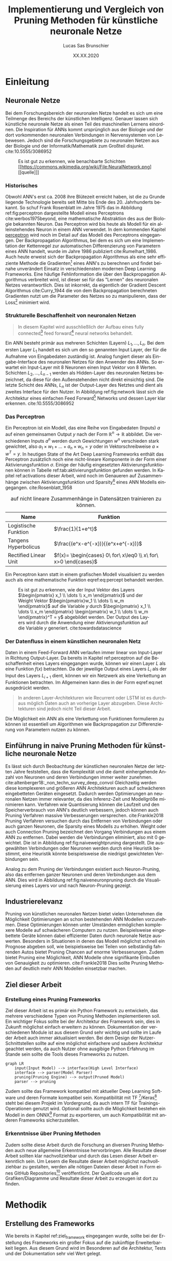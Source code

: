 #+TITLE: Implementierung und Vergleich von Pruning Methoden für künstliche neuronale Netze
#+AUTHOR: Lucas Sas Brunschier
#+DESCRIPTION: Bachelor Arbeit
#+DATE: XX.XX.2020
#+LATEX_CLASS: report
#+language: de
#+LATEX_HEADER: \usepackage[ngerman]{babel}
#+LATEX_HEADER: \usepackage{a4wide}
#+LATEX_HEADER: \usepackage[backend=bibtex, style=numeric] {biblatex}
#+LATEX_HEADER: \addbibresource{references.bib}
#+LATEX_HEADER: \usepackage{acronym}
#+STARTUP: showall
#+STARTUP: hideblocks
#+TOC: tables

# Title Page
#+begin_src emacs-lisp :exports results :results none :eval export
  (make-variable-buffer-local 'org-latex-title-command)
  (setq org-latex-title-command (concat
     "\\begin{titlepage}\n"
     "\\begin{center}\n"
     "\\includegraphics[width=5cm]{./resources/haw_logo.jpg}\n"
     "\\vspace{2cm}\n"
     "{\\par \\LARGE Hochschule für angewandte Wissenschaften Landshut}\n"
     "\\vspace{0.6cm}"
     "{\\par \\Large Fakultät Informatik} \\vspace{1.2cm}\n"
     "{\\par \\Huge \\bf Bachelor Arbeit} \\vspace{1cm}\n"
     "{\\par \\LARGE %t } \\vspace{1cm}\n"
     "{\\par \\Large \\it von %a} \\vspace{0.2cm}\n"
     "{\\par Matrikel-Nr.: 1088709} \\vspace{1cm} \n"
     "{\\par Abgabedatum: %D} \\vspace{3cm}\n"
     "\\end{center}\n"
     "{\\par Betreuer: Prof. Dr. Mona Riemenschneider}\n"
     "{\\par Zweitkorrektor: Prof. Dr. Abdelmajid Khelil}\n"
     "\\end{titlepage}\n"))
#+end_src

# Abbildungsverzeichnis
#+BEGIN_LATEX
\newpage
\listoffigures
\newpage
#+END_LATEX

# Abkürzungsverzeichnis
#+BEGIN_LATEX
\begin{acronym}[Bash]
\acro{ANN}{künstliches neuronales Netz}
\acro{TF}{Tensor Flow}
\acro{ML}{Machine Learning oder zu deutsch maschinellen Lernen}
\acro{GPU}{Graphics Processing Unit}
\acro{TPU}{Tensor Processing Unit}
\end{acronym}
\newpage
#+END_LATEX

* Einleitung
** Neuronale Netze

Bei dem Forschungsbereich der neuronalen Netze handelt es sich um eine Teilmenge des Bereichs der künstlichen Intelligenz.
Genauer lassen sich künstliche neuronale Netze als einen Teil des maschinellen Lernens einordnen.
Die Inspiration für \acp{ANN} kommt ursprünglich aus der Biologie und der dort vorkommenden neuronalen Verbindungen in Nervensystemen von Lebewesen.
Jedoch sind die Forschungsgebiete zu neuronalen Netzen aus der Biologie und der Informatik/Mathematik zum Großteil disjunkt.
cite:10.5555/3086952

#+LABEL: fig:network
#+CAPTION[Diagramm eines künstlichen neuronalen Netzes]: Diagramm eines fully connected \ac{ANN}, mit einem Hidden Layer (hier blau gekennzeichnet).
#+CAPTION: Es ist gut zu erkennen, wie benachbarte Schichten
#+CAPTION: [[https://commons.wikimedia.org/wiki/File:NeuralNetwork.png][[quelle]​]]
#+ATTR_LATEX: :float wrap :width 8cm :center nil
[[./resources/neural_network.png]]

*** Historisches
Obwohl \ac{ANN}'s erst ca. 2008 ihre Blütezeit erreicht haben, ist die zu Grunde liegende Technologie bereits seit
Mitte bis Ende des 20. Jahrhunderts bekannt.
So schuf Frank Rosenblatt im Jahre 1975 das in Abbildung ref:fig:perceptron dargestellte Modell eines Perceptrons cite:werbos1975beyond, eine
mathematische Abstraktion des aus der Biologie bekannten Neuron.
Das Perceptron wird bis heute als Modell für ein alleinstehendes Neuron in einem \ac{ANN} verwendet.
In dem kommenden Kapitel [[perceptron]] wird noch im Detail auf das Modell des Perceptrons eingegangen.
Der Backpropagation Algorithmus, bei dem es sich um eine Implementation der Kettenregel zur automatischen Differenzierung
von Parametern eines \ac{ANN} handelt, wurde im Jahre 1986 publiziert cite:Rumelhart_1986.
Auch heute erweist sich der Backpropagation Algorithmus als eine sehr effiziente Methode die Gradienten[fn:gradient] eines \ac{ANN}'s zu berechnen und
findet beinahe unverändert Einsatz in verschiedensten modernen Deep Learning Frameworks.
Eine häufige Fehlinformation die über den Backpropagation Algorithmus verbreitet wird, ist dieser sei für das "Lernen" des neuronalen Netzes
verantwortlich.
Dies ist inkorrekt, da eigentlich der Gradient Descent Algorithmus cite:Curry_1944 die von dem Backpropagation berechneten Gradienten nutzt um
die Parameter des Netzes so zu manipulieren, dass der Loss[fn:loss] minimiert wird.

*** Strukturelle Beschaffenheit von neuronalen Netzen <<netstruct>>
#+begin_quote
In diesem Kapitel wird ausschließlich der Aufbau eines fully connected[fn:fullyconnected] feed forward[fn:feedforward] neural networks behandelt.
#+end_quote
Ein \ac{ANN} besteht primär aus mehreren Schichten (Layern) $L_1, \dots, L_n$.
Bei dem ersten Layer $L_1$ handelt es sich um den so genannten Input Layer, der für die Aufnahme von Eingabedaten zuständig ist.
Analog fungiert dieser als Eingabe-Interface des neuronalen Netzes für den Anwender des \acp{ANN}.
So erwartet ein Input-Layer mit $8$ Neuronen einen Input Vektor von $8$ Werten.
Schichten $L_2, \dots, L_{n-1}$ werden als Hidden-Layer des neuronalen Netzes bezeichnet, da diese für den Außenstehenden nicht direkt einsichtig sind.
Die letzte Schicht des \acp{ANN}, $L_n$ ist der Output-Layer des Netztes und dient als zweites Interface für den Nutzer.
In Abbildung ref:fig:network lässt sich die Architektur eines einfachen Feed Forward[fn:feedforward] Networks und dessen Layer klar erkennen.
cite:10.5555/3086952

*** Das Perceptron <<perceptron>>
Ein Perceptron ist ein Modell, das eine Reihe von Eingabedaten (Inputs) $a$ auf einen gemeinsamen Output $y$ nach der Form  $\mathbb{R}^n \rightarrow \mathbb{R}$ abbildet.
Die verschiedenen Inputs $a^n$ werden durch Gewichtungen $w^n$ verschieden stark gewichtet, also $a_1 \times w_1 + \dots + a_n \times w_n = y$ oder in Vektorschreibweise $a \times w^T = y$.
In heutigen State of the Art Deep Learning Frameworks enthält das Perceptron zusätzlich noch eine nicht-lineare Komponente in der Form einer Aktivierungsfunktion $\sigma$.
Einige der häufig eingesetzten Aktivierungsfunktionen können in Tabelle ref:tab:aktivierungsfunktion gefunden werden.
In Kapitel ref:activations dieser Arbeit, wird noch im Genaueren auf Zusammenhänge zwischen Aktivierungsfunktion und Sparsity[fn:sparsity] eines \ac{ANN} Modells eingegangen.
cite:Rosenblatt_1958

#+LABEL: tab:aktivierungsfunktion
#+CAPTION[Populäre Aktivierungsfunktionen]: Aktivierungsfunktionen enthalten meist eine nicht-linearität, die nötig ist um neuronale Netze
#+CAPTION: auf nicht lineare Zusammenhänge in Datensätzen trainieren zu können.
| Name                  | Funktion                                                        |
|-----------------------+-----------------------------------------------------------------|
| Logistische Funktion  | $\frac{1}{1+e^t}$                                               |
| Tangens Hyperbolicus  | $\frac{(e^x-e^{-x})}{(e^x+e^{-x})}$                             |
| Rectified Linear Unit | $f(x)= \begin{cases} 0\ for\ x\leq0 \\ x\ for\ x>0 \end{cases}$ |

Ein Perceptron kann statt in einem grafischen Modell visualisiert zu werden auch als eine mathematische Funktion eqref:eq:percept behandelt werden.

\begin{equation}f(a, w)=\sigma(a\times w^T)=y \label{eq:percept}\end{equation}


#+LABEL: fig:perceptron
#+CAPTION[Diagramm eines einfachen Perceptrons]: Abbildung eines einfachen Perceptrons.
#+CAPTION: Es ist gut zu erkennen, wie der Input Vektor des Layers $\begin{pmatrix} x_1 \\ \dots \\ x_m \end{pmatrix}$ und
#+CAPTION: der Weight Vektor $\begin{pmatrix}w_1 \\ \dots \\ w_m \end{pmatrix}$
#+CAPTION: auf die Variable $y$ durch $\begin{pmatrix} x_1 \\ \dots \\ x_m \end{pmatrix} \begin{pmatrix} w_1 \\ \dots \\ w_m \end{pmatrix}^T = y$ abgebildet werden.
#+CAPTION: Der Output des Layers wird durch die Anwendung einer Aktivierungsfunktion auf die Variable $y$ generiert.
#+CAPTION: cite:towardsdatascience
[[./resources/perceptron.png]]

*** Der Datenfluss in einem künstlichen neuronalen Netz
Daten in einem Feed-Forward \ac{ANN} verlaufen immer linear von Input-Layer in Richtung Output-Layer.
Da bereits in Kapitel ref:perceptron auf die Beschaffenheit eines Layers eingegangen wurde, können wir einen Layer $L$ als eine Funktion $f(x)$ betrachten.
Da der jeweilige Output eines Layers $L_i$ als der Input des Layers $L_{i+1}$ dient, können wir ein Netzwerk als eine Verkettung an Funktionen betrachten.
Im Allgemeinen kann dies in der Form eqref:eq:net ausgedrückt werden.

\begin{equation} {f_n(\dots (f_1(x)))=y \ \ \ \label{eq:net} \end{equation}

#+BEGIN_QUOTE
In anderen Layer-Architekturen wie Recurrent oder LSTM ist es durchaus möglich Daten auch an vorherige Layer abzugeben.
Diese Architekturen sind jedoch nicht Teil dieser Arbeit.
#+END_QUOTE
Die Möglichkeit ein \ac{ANN} als eine Verkettung von Funktionen formulieren zu können ist essentiell um Algorithmen wie Backpropagation zur
Differenzierung von Parametern nutzen zu können.

** Einführung in naive Pruning Methoden für künstliche neuronale Netze

Es lässt sich durch Beobachtung der künstlichen neuronalen Netze der letzten Jahre feststellen,
dass die Komplexität und die damit einhergehende Anzahl von Neuronen und deren Verbindungen immer weiter zunehmen. cite:altenberger18:_non_techn_survey_deep_convol
Gleichzeitig werden diese komplexeren und größeren \ac{ANN} Architekturen auch auf schwächeren eingebetteten Geräten eingesetzt.
Dadurch werden Optimierungen an neuronalen Netzen immer relevanter, da dies Inferenz-Zeit und Modellgröße minimieren kann.
Verfahren wie Quantisierung können die Laufzeit und den Speicherverbrauch von \ac{ANN}'s deutlich verbessern, jedoch können auch
Pruning Verfahren massive Verbesserungen versprechen. cite:Frankle2018
Pruning Verfahren versuchen durch das Entfernen von Verbindungen oder auch ganzen Neuronen, die Sparsity eines Modells zu erhöhen.
Weight oder auch Connection Pruning bezeichnet den Vorgang Verbindungen aus einem \ac{ANN} zu entfernen.
Dabei werden die Verbindungen eliminiert, also mit $0$ gewichtet. Die ist in Abbildung ref:fig:naiveweightpruning dargestellt.
Die ausgewählten Verbindungen oder Neuronen werden durch eine Heuristik bestimmt, eine Heuristik könnte beispielsweise die niedrigst gewichteten Verbindungen sein.

#+BEGIN_SRC python :exports results :results file :cache yes
import keras
from scripts import quad_plot
import sys
sys.path.append('./condense')
from condense.optimizer.layer_operations.weight_prune import w_prune_layer
model = keras.models.load_model('./resources/models/iris.h5')
layer = 1
quad_plot(w_prune_layer(model.get_weights()[0::2][layer], .85),
          model.get_weights()[0::2][layer],
          './resources/plots/iris-weight-pruning.png')
return './resources/plots/iris-weight-pruning.png'
#+END_SRC

#+LABEL: fig:naiveweightpruning
#+CAPTION[Visualisierung von Weight Pruning]:
#+CAPTION: In diesem hier dargestellten Dense Layers eines neuronalen Netzes, wurde die Sparsity des Modells durch Pruning der Verbindungen auf $85\%$ erhöht.
#+CAPTION: Es ist gut zu beobachten, wie nur leicht gewichtete Verbindungen durch Pruning deaktiviert werden, hier durch schwarze Pixel zu erkennen.
#+CAPTION: Bei dem Netz handelt es sich um ein durch TensorFlow 2.0 trainiertes Modell. Bei dem Training wurde der Iris Datensatz genutzt.
#+RESULTS[ab87174a1c51a0676afdc27b4d18b3dda9742200]:
[[file:./resources/plots/iris-weight-pruning.png]]


Analog zu dem Pruning der Verbindungen existiert auch Neuron-Pruning, also das entfernen ganzer Neuronen und deren Verbindungen aus dem \ac{ANN}.
Dies wird in Abbildung ref:fig:naiveneuronpruning durch die Visualisierung eines Layers vor und nach Neuron-Pruning gezeigt.

#+BEGIN_SRC python :exports results :results file :cache yes
import keras
from scripts import quad_plot
import sys
sys.path.append('./condense')
from condense.optimizer.layer_operations.unit_prune import u_prune_layer

layer= 1
model = keras.models.load_model('./resources/models/iris.h5')

quad_plot(u_prune_layer(model.get_weights()[0::2][layer], .4),
          model.get_weights()[0::2][layer], './resources/plots/iris-unit-pruning.png')
return './resources/plots/iris-unit-pruning.png'
#+END_SRC

#+LABEL: fig:naiveneuronpruning
#+CAPTION[Visualisierung von Unit/Neuron Pruning]:
#+CAPTION: In diesem Beispiel wird das oben verwendete Modell durch eine naive Implementation des Neuron Pruning um einen Faktor von $0.4$ optimiert.
#+CAPTION: Vertikale Linien repräsentieren in diesem Diagramm die Weights eines Neuronen.
#+CAPTION: Man kann sehr gut beobachten wie sich ganze Neuronen schwarz färben, also deaktiviert werden.
#+RESULTS[e9612a231390b236029f616c4dcf02b09ad4cd99]:
[[file:./resources/plots/iris-unit-pruning.png]]


** Industrierelevanz
Pruning von künstlichen neuronalen Netzen bietet vielen Unternehmen die Möglichkeit Optimierungen an schon bestehenden \ac{ANN} Modellen vorzunehmen.
Diese Optimierungen können unter Umständen ermöglichen komplexere Modelle auf schwächeren Computern zu nutzen.
Beispielsweise eingebettete Geräte können dabei effizienter Daten durch neuronale Netze auswerten.
Besonders in Situationen in denen das Modell möglichst schnell ein Prognose abgeben soll, wie beispielsweise bei Teilen von
selbständig fahrenden Autos bietet Pruning Chancen auf enorme Verbesserungen.
Zudem bietet Pruning eine Möglichkeit, \ac{ANN} Modelle ohne signifikante Einbußen von Genauigkeit zu optimieren. cite:Frankle2018
Dies sollte Pruning Methoden auf deutlich mehr \ac{ANN} Modellen einsetzbar machen.

** Ziel dieser Arbeit <<ziel>>
*** Erstellung eines Pruning Frameworks <<ziel_framework>>
Ziel dieser Arbeit ist es primär ein Python Framework zu entwickeln, das mehrere verschiedene Typen von Pruning Methoden implementieren soll.
Ein wichtiger Fokus sollte bei der Architektur des Framework sein, dies in Zukunft möglichst einfach erweitern zu können.
Dokumentation der verschiedenen Module ist aus diesem Grund sehr wichtig und sollte im Laufe der Arbeit auch immer aktualisiert werden.
Bei dem Design der Nutzer-Schnittstellen sollte auf eine möglichst einfachere und saubere Architektur geachtet werden,
da auch Nutzer ohne ausgibige Python Erfahrung im Stande sein sollte die Tools dieses Frameworks zu nutzen.

#+begin_src mermaid :file resources/plots/pruning-framework.png :theme forest :background transparent
graph LR
    input(Input Model) --> interface(High Level Interface)
    interface --> parser(Model Parser)
    pruning(Pruning Engine) --> output(Pruned Model)
    parser --> pruning
#+end_src

#+LABEL: fig:rough-project-structure
#+CAPTION[Pruning Framework Konzept]: Der hier gezeigte Graph soll das grobe Konzept, des im Laufe dieser Arbeit entstehenden Pruning Frameworks zeigen.
#+RESULTS:
[[file:resources/plots/pruning-framework.png]]

Zudem sollte das Framework kompatibel mit aktueller Deep Learning Software und deren Formate kompatibel sein.
Kompatibilität mit \ac{TF} [fn:tensorflow]/Keras[fn:keras] steht bei diesem Projekt im Vordergrund, da auch intern \ac{TF} für Trainings-Operationen genutzt wird.
Optional sollte auch die Möglichkeit bestehen ein Modell in dem ONNX[fn:onnx] Format zu exportieren, um auch Kompatibilität mit anderen Frameworks sicherzustellen.

*** Erkenntnisse über Pruning Methoden
Zudem sollte diese Arbeit durch die Forschung an diversen Pruning Methoden auch neue allgemeine Erkenntnisse hervorbringen.
Alle Resultate dieser Arbeit sollten klar nachvollziehbar und durch das Lesen dieser Arbeit erkenntlich sein.
Um Lesern die Resultate dieser Arbeit möglichst nachvollziehbar zu gestalten, werden alle nötigen Dateien dieser Arbeit in Form eines
GitHub Repositories[fn:github] veröffentlicht.
Der Quellcode um alle Grafiken/Diagramme und Resultate dieser Arbeit zu erzeugen ist dort zu finden.

* Methodik
** Erstellung des Frameworks
Wie bereits in Kapitel ref:ziel_framework eingegangen wurde, sollte bei der Erstellung des Frameworks ein
großer Fokus auf die zukünftige Erweiterbarkeit liegen.
Aus diesem Grund wird im Besonderen auf die Architektur, Tests und der Dokumentation sehr viel Wert gelegt.

*** Wahl der Sprache & Frameworks
Python 3 lag als primäre Programmiersprache nahe, da diese sehr weit in der KI/ML Gemeinschaft verbreitet ist.
So basieren die meisten Frameworks für neuronale Netze wie Theano, Tensorflow oder Torch auf Python oder einer Implementation in C/C++
die mit der Hilfe von der CPython Bridge angesprochen werden kann.
Somit ist eine sehr gute Leistung trotz einfacher API's erreichbar.
Zudem können in der weiteren Entwicklung dieses Projekt, gewisse Module auf eine performantere Sprache wie C/C++ ausgelagert werden.
Jedoch sind die meisten rechenaufwendigen Opertionen wie Matrix-Operationen bereits in Frameworks wie ~numpy~[fn:numpy] bereits implementiert.

Eine noch effizienter Methode, die sich besonders bei neuronalen Netzen als eine enorme Leistungssteigerung erwiesen hat,
ist die Nutzung von \acp{GPU} oder \acp{TPUS} um einen hohen Grad von Parallelisierung erreichen zu können.
Das Framework ~TensorFlow~[fn:tensorflow] stellt Implementationen von auf \ac{GPU} durchführbaren mathematischen Operationen
in Form eines Python Interfaces bereit.
Besonders Matrix Operationen lassen sich meist bestens parallelisieren und Deep Learning besteht zum Großteil aus genau diesen.

*** Architektur

*** Dokumentation

**** Allgemeine Dokumentation des Projekts

Durch GitHub Pages[fn:pages] und dem Tool Docsify[fn:docsify] ist es sehr einfach möglich eine ausgesprochen zugängliche Dokumentation
bzw. Landing Page für das Projekt zu generieren.
Der Inhalt dieser Dokumentation ist manuell erstellt und soll dem Benutzer nur einen groben Überblick über die wichtigsten Aspekte des Frameworks geben.
Detailliertere Informationen zu internen Schnittstellen können jedoch trotzdem sehr einfach über die Modul Dokumentation aus Unterpunkt ref:pdoc eingesehen werden.

**** Automatisierte Generierung von Dokumentation aus Source Code des Projektes <<pdoc>>

Durch das Tool pdoc3[fn:pdoc] kann aus dem Source Code eines Python Modules und dessen Docstrings[fn:docstring] eine Dokumentation in Form einer
HTML Seite generiert werden.
Diese ist in die Allgemeine Dokumentation des Projekts direkt eingebettet und erfordert keine separate Website.
Da bei der Generierung dieser Dokumentation keine weitere manuelle Arbeit geleistet werden muss, kann diese ohne weitere Umstände automatisiert
über GitHub Actions[fn:actions] realisiert werden.
So wird beispielsweise bei einer Änderung des Modules auf dem ~master~ Branch des Projekts ein Script ausgelöst, die eine aktualisierte Dokumentation auf
der öffentlichen Webseite zur Verfügung stellt.
Natürlich koaliert die Qualität der generierten Dokumentation direkt mit der Qualität der im Source Code verfassten Docstrings,
somit ist zudem sicherzustellen, dass auch hier ein gewisser Qualitätsstandart einzuhalten ist.
Wie dies innerhalb dieses Projekts implementiert wurde wird in Kapitel ref:tests Punkt ref:docstyle_tests genauer erläutert.

*** Tests <<tests>>

**** Unit Tests

Um sicherzustellen, dass die Qualität der Software einen gewissen Standard erfüllt, sind Unit Tests mit Sicherheit ein essentieller Bestandteil dieses Projekts.
Dazu wurde das sehr weit verbreitete Testing Framework pytest[fn:pytest] genutzt.
Zusätzlich werden Daten über die Test-Coverage der Tests Dank des pytest-cov plugins für pytest generiert.

**** Linting

Um eine ästhetisch ansprechende Formatierung des Quellcodes im Laufe des Projekts beizubehalten.
Durch das Tool pylint wird auch dies automatisiert möglich mit der Hilfe von GitHub Actions möglich.
Einige der wichtigsten von der Software überprüften Punkte sind:
- unnötige ~import~ Statements
- korrekte Variablennamen
- Zeichen per Zeile
- Zeilen-Abstände

**** Docstyle Tests <<docstyle_tests>>

Um auch wichtige Teile wie die Dokumentation von Funktionen nicht im Laufe des Projekts zu vernachlässigen, wurde das Tool pydocstyle[fn:pydocstyle] genutzt um auch
Docstrings auf Korrektheit zu überprüfen.
Als Style der Docstrings wurde sich auf den von Google genutzten Styleguide[fn:styleguide] berufen.
Durch diese Methodik, müssen alle Module, Klassen und Funktionen über Docstrings verfügen, da sie sonst nicht auf einen der nicht-feature branches des Repositories gepullt werden können.
Dadurch lässt sich eine enorm detaillierte Dokumention aller öffentlichen Schnittstellen automatisiert generieren.

** Datensätze <<datensatz>>
Die meisten Datensätze, die in dieser Arbeit verwendet wurden, wurden durch das Python 3 Modul ~tensorflow_datasets~ cite:TFDS bezogen.
In Tabelle ref:tab:dataset sind alle in dieser Arbeit verwendeten Datensätze gelistet.

#+LABEL: tab:dataset
#+CAPTION[In dieser Arbeit verwendeten Datensätze]: Eine Liste von, in dieser Arbeit vewendeten Datensätzen.
| Datensatz                     | Beschreibung | Quelle                                       |
|-------------------------------+--------------+----------------------------------------------|
| Iris Dataset cite:fisher36lda |              | https://archive.ics.uci.edu/ml/datasets/iris |
| ImageNet cite:imagenet_cvpr09                     |              | http://www.image-net.org                     |
| ImageNet V2                   |              | https://github.com/modestyachts/ImageNetV2   |

* Implementierung
** Sparsity Mask <<sparsity_mask>>

Der Begriff Sparsity Mask/Tensor bezieht sich in dieser Arbeit auf einen Binären Tensor der definiert, welche Felder aus einem Weights Tenor eine $0$ enthalten.
Die Sparsity Mask ist ein essentieller Bestandteil für fast jede Pruning Methode.
Deswegen ist die Klärung dieses Begriffs auch sehr wichtig für kommende Kapitel dieser Arbeit.
Auswirkungen der Sparsity Mask auf ein Array wird in Abbildung ref:fig:simplesparsity dargestellt.

#+BEGIN_SRC python :exports results :results file :cache yes
import numpy as np
import matplotlib.pyplot as plt

a = np.random.rand(10, 20)
m = np.random.rand(10, 20) < 0.4

plt.figure(figsize=(10, 2))
plt.subplot(131)
plt.imshow(a)
plt.title('Ursprüngliches Array $a$')
plt.subplot(132)
plt.imshow(m*-1, cmap='binary')
plt.title('Sparsity Mask $m$')
plt.subplot(133)
plt.imshow(a*m)
plt.title('Maske auf Array angewandt $a \\times m$')
plt.tight_layout()
plt.savefig('resources/plots/masking.png')
return 'resources/plots/masking.png'
#+END_SRC

#+LABEL: fig:simplesparsity
#+CAPTION[Anwendung von einer Sparsity Mask auf ein einfaches Array]:
#+CAPTION: In dieser Grafik wird jedes Feld durch weiß ($1$) und schwarz ($0$) binär visualisiert.
#+CAPTION: Die Multiplikation der Maske $m$ mit dem Array $a$ resultiert in der durch $m$ 'gefilterten' Version des ursprünglichen Arrays $a$.
#+RESULTS[b489619f2ae1bf26670eaaa816a599d772d79015]:
[[file:resources/plots/masking.png]]

** Keras/TensorFlow als Backend
Operationen des neuronalen Netzes wie das Training oder die Evaluierung wird durch das auf neuronale Netze ausgelegte \ac{ML} Framework TensorFlow ausgeführt.
Dies bietet Nutzern erhebliche Vorteile wie die mögliche Ausführung auf verschiedensten Plattformen wie GPU/CPU oder Hardware Beschleunigern.
Zudem lassen sich TensorFlow "Layer" eines neuronalen Netzes einfach durch eine öffentliche API erweitern.
Somit lässt sich im weiteren Verlauf des Projekts eine direkte Integration in das TensorFlow Ökosystem anstreben.
TensorFlow bietet zusätzlich durch das externe Modul ~model-optimization~[fn:model_opt] Optimierungen an einem Keras/TensorFlow Modell vorzunehmen.
Auch Pruning wird derzeit von dem Tool unterstützt, indem ein vorhandenes Modell durch die Augmentation von Layern um Pruning Funktionalität erweitert werden kann.
Es besteht somit die Möglichkeit auch ein schon bestehendes Backend für Pruning Operationen zu nutzen.
Somit können Pruning Operationen zuerst auf das ~model-optimization~ Modul ausgelagert werden und sich auf das Refitting und die Analyse von neuronalen Netzen konzentriert werden.

** Einfaches in Keras integriertes Pruning <<keras_module>>
Um eine einfache und klare Schnittstelle zu Keras Modellen zu bieten, gibt ~condense~ Nutzern die Möglichkeit
einzelne Keras Layer an einen Wrapper (~condense.keras.PruningWrapper~) zu übergeben.
Dieser implementiert Schnittstellen für andere Komponenten des Frameworks.
Diese werden genutzt um verschiedenste Layer-Manipulationen vornehmen zu können.

#+BEGIN_QUOTE
Die Hilfsfunktion ~condense.keras.wrap_layer(model, sparsity_function)~ instantiiert ein Modell und augmentiert alle möglichen Layer durch ~PruningWrapper~.
Für die meisten Use-Cases ist dies der empfohlene Weg Keras Modelle zu augmentieren/optimieren.
#+END_QUOTE

Dem ~PruningWrapper~ muss zusätzlich eine Sparsity Funktion übergeben werden.
Diese definiert wie sich das gewünschte Sparsity Ziel im Laufe des Trainings verhalten wird.
~condense~ stellt einige dieser Funktionen zur Verfügung, bietet aber die Möglichkeit durch die Implementierung
der abstrakten Klasse ~SparsityFunction~ ein anderes Verhalten zu bestimmen.
Beispiele für bereits existierende Funktionen sind:
- ~Constant(t_sparsity)~: Ziel Sparsity bleibt über den kompletten Trainingsprozess konstant
- ~Linear(t_sparsity)~: Ziel Sparsity nimmt mit laufenden Training bis zu dem letztendlichen Wert ~t_sparsity~ zu

In dem unten gezeigten Code Beispiel wird ein sequentielles Keras Modell mit $4$ Schichten erzeugt.
Dabei werden Input (Schicht $0$) und Output (Schicht $4$) nicht durch Pruning optimiert.
Dabei werden die Hidden Layer[fn:hidden] (Schicht $2$ und Schicht $3$) jeweils mit zwei verschiedenen Sparsity Funktionen
optimiert. Schicht $2$ wird mit einer konstanten Ziel Sparsity von ~0.5~ optimiert und Schicht $3$ mit einer über das Training
ansteigenden Ziel Sparsity bis zu ~0.7~.
Bei dem Training (~mode.fit(..., callbacks=[PruningCallback()])~) wird durch den ~PruningWrapper~ automatisch eine entsprechende Pruning Operation durchgeführt.

#+BEGIN_EXAMPLE
model = keras.models.Sequential(layers=[
    Dense(20, input_shape=(4,)),
    PruningWrapper(Dense(10), Constant(0.5)),
    PruningWrapper(Dense(40), Linear(0.7)),
    Dense(2)
])
#+END_EXAMPLE

Leider ist es durch die Architektur von Keras/TensorFlow notwendig bei dem Trainings-Funktionsaufruf ~.fit()~ auch den
Callback ~condense.keras.PruningCallback~ zu übergeben.
Dieser ist intern für die den ~.prune()~ Funktionsaufruf der jeweiligen ~PruningWrapper~ Instanzen verantwortlich.

#+CAPTION[Quellcode Beispiel: Pruning durch Keras Wrapper]:
#+CAPTION: Einfaches Pruning eines Modells ~model~ durch Pruning des ~condense.keras~ Moduls.
#+CAPTION:
#+BEGIN_SRC
import keras
import condense
from condense.keras import wrap_model, PruningCallback
from condense.optimizer.sparsity_functions import Constant

...

model = keras.models.load_model('...')
augmented = wrap_model(model, Linear(0.7))

augmented.fit(generator,
              epochs=10,
              steps_per_epoch=20,
              callbacks=[PruningCallback()])
#+END_SRC

** One-Shot Pruning
Unter One-Shot Pruning wird verstanden ein bereits trainiertes \ac{ANN} Modell durch eine Pruning Operation einmalig zu manipulieren.
Bei diesem Typ von Pruning werden keine Refitting (Kapitel ref:refitting) Operationen angewandt, also auch keine Datensätze benötigt.
Nachteile sind jedoch eine deutlich verlustbehafteten Optimierung im Kontrast zu iterativen Pruning (Kapitel ref:iterative).
Die Implementierung von One-Shot Pruning gestaltet sich im Vergleich mit iterativen Pruning als trivial.
Es wird eine Maskierungs-Funktion benötigt, um die zu prunenden Felder der Matrix zu ermitteln.
Eine einfache Maskierungs-Funktion wäre beispielsweise die Auswahl aller Felder, die unter eine festgelegten Threshold $t$ liegen.
Die durch diese Funktion resultierende Matrix $S$ wird auch Sparsity-Mask (siehe Kapitel ref:sparsity_mask) genannt.
$$
\caption{Beispiel: }\ W = \begin{pmatrix} 0.4 && 2 \\ 1.1 && 0\end{pmatrix} \text{ mit } t = 1.0 \Rightarrow S = \begin{pmatrix} 0 && 1 \\ 1 && 0 \end{pmatrix}
$$

#+BEGIN_SRC python :exports results :results file :cache yes
import matplotlib.pyplot as plt
import numpy as np
w = np.random.random((50,100))
t = 0.5
plt.figure(figsize=(15, 3))
plt.subplot(1, 4, 1)
plt.imshow(w, vmin=0.0, vmax=1.0)
plt.title('Source Matrix')

plt.subplot(1, 4, 2)
w[w < t] = 0
plt.imshow(w, vmin=0.0, vmax=1.0)
plt.title(f'One-Shot pruned Matrix mit Threshold {t}')

plt.subplot(1, 4, 3)
t += .1
w[w < t] = 0
plt.imshow(w, vmin=0.0, vmax=1.0)
plt.title(f'One-Shot pruned Matrix mit Threshold {t}')

plt.subplot(1, 4, 4)
t += .1
w[w < t] = 0
plt.imshow(w, vmin=0.0, vmax=1.0)
plt.title(f'One-Shot pruned Matrix mit Threshold {t}')

plt.tight_layout()
plt.savefig('resources/plots/one-shot-random.png')
return 'resources/plots/one-shot-random.png'
#+END_SRC

#+LABEL: fig:oneshot
#+CAPTION[Visualisierung von One Shot Pruning]: Visualisierung von One Shot Pruning mit verschiedenen Thresholds $t$.
#+CAPTION: Die das Pruning durchführende Operation ~w[w < t] = 0~ setzt alle sich in der Maske ~w < t~ befindenden Felder der Matrix auf $0$.
#+CAPTION: Die Maske ~w < t~ kann durch eine beliebige (Maskierungs-)Funktion ersetzt werden.
#+RESULTS[4d4296df54d9b9d4b9103dabc59b43cf9a792ad6]:
[[file:resources/plots/one-shot-random.png]]

In Abbildung ref:fig:oneshot ist ein derartiges triviales Pruning von Feldern aus einer Matrix in visueller Form dargestellt.

** Iteratives Pruning <<iterative>>

*** Sparsity Mask <<sparsity_mask>>
Der Begriff Sparsity Mask/Tensor bezieht sich in dieser Arbeit auf einen Binären Tensor der definiert, welche Felder aus einem Weights Tenor eine $0$ enthalten.
Für iteratives Pruning ist eine Maske zwingend notwendig, da diese beim Refitting angibt, welche Weights geändert werden können. cite:Frankle2018
Wie Abbildung ref:fig:refitting zeigt, wird durch das Refitting ohne jegliche Maske die Sparsity des Modells zerstört.
Es ist gut in der rechts-unteren Grafik ersichtlich, wie das Refitting die Gewichtungen innerhalb eines Layers verändert.

#+BEGIN_SRC python :exports results :results file :cache yes
import matplotlib.pyplot as plt
import numpy as np
import sys
import keras
import tensorflow_datasets as tfds
sys.path.append('./condense')
import condense

ds = tfds.load('iris', split='train', shuffle_files=True, as_supervised=True)
ds = ds.repeat()

model = keras.models.load_model('resources/models/iris.h5')
layer = 2
pruning_intensity = 0.8

plt.figure(1, figsize=(10, 5))
plt.subplot(221)

plt.imshow(model.get_weights()[layer], vmax=1.0, vmin=.0)
plt.savefig('resources/plots/iterative-1.png')
plt.title('Weight Matrix eines trainierten Layers \n ohne Pruning Optimierungen')

plt.subplot(222)

plt.imshow((pruned := condense.one_shot(model, pruning_intensity)).get_weights()[layer], vmax=1.0, vmin=.0)
plt.savefig('resources/plots/iterative-1.png')
plt.title(f'Weight Matrix des optimierten Layers mit {round(condense.utils.model_utils.calc_model_sparsity(pruned), 4) * 100}% \n Modell Sparsity')

pre_training = pruned.get_weights()[layer]

# Retraining
plt.subplot(223)

pruned.compile('adam', 'mse')
pruned.fit(ds.batch(30), epochs=15, steps_per_epoch=100)
plt.imshow(pruned.get_weights()[layer], vmin=.0, vmax=1.0)
plt.title(f'Optimiertes Modell nach Refitting ({round(condense.utils.model_utils.calc_model_sparsity(pruned), 4) * 100}% Modell Sparsity)')

# Diff plot
plt.subplot(224)
plt.imshow(np.abs(pre_training - pruned.get_weights()[layer]), cmap='binary')
plt.title('Änderungen der Gewichtungen durch Refitting')

plt.tight_layout()

plt.savefig('resources/plots/iterative-1.png')

return 'resources/plots/iterative-1.png'
#+END_SRC

#+LABEL: fig:refitting
#+CAPTION[Weights eines Layers nach refitting]: In dieser Grafik wird der Layer eines Modells,
#+CAPTION: durch naives Weight und Neuron Pruning optimiert und anschließend durch refitting erneut trainiert.
#+RESULTS[c22c44c8b060e3dbd8f39ee7440c4dc97136acce]:
[[file:resources/plots/iterative-1.png]]

*** Refitting <<refitting>>

* Ergebnisse
** Einfluss von Aktivierungs-Funktionen auf Pruning Verfahren <<activations>>
* Fazit
* Ausblick

#+LATEX: \printbibliography

* Footnotes
[fn:sparsity] Sparsity beschreibt die Anzahl von Feldern in einem Tensor, die einer $0$ entsprechen.
Somit setzt sich die Sparsity eines künstlichen neuronalen Netzes die Sparsity jedes Layers zusammen.
[fn:tensorflow] Ein von Google entwickeltes Deep Learning Framework [[https://www.tensorflow.org][(tensorflow.org)]].
[fn:keras] Ehemalig externes Frontend von \ac{TF}, seit \ac{TF} 2.0 fester Bestandteil des Frameworks.
[fn:onnx] Universales Format für die Persistierung von \ac{ANN} Modellen.
[fn:loss] Als Loss wird der allgemeine Fehler des Netztes auf einem Datensatz bezeichnet.
Die Funktion die den Loss berechnet wird Loss Funktion benannt.
[fn:gradient] Alle Partiellen Ableitungen einer Funktion $f(x_1, \dots, x_n)$ werden als Gradienten $\nabla f = \begin{pmatrix} \frac{\partial f}{\partial x_1} \\ \dots \\ \frac{\partial f}{\partial x_n} \end{pmatrix}$ bezeichnet.
[fn:feedforward] Bei einem Feed Forward Netzwerk fließen die Daten immer linear durch das Netz und werden zu keinem Zeitpunkt an vorherige Schichten geleitet.
[fn:fullyconnected] Bei einem fully connected \ac{ANN} ist jedes Neuron aus Schicht $L$ mit allen Neuronen der Schicht $L+1$ verbunden.
[fn:pdoc] Open Source Projekt zur Generierung von Dokumentation aus Python Modulen. (https://pdoc3.github.io/pdoc/)
[fn:docstring] In Python wird ein Kommentar Block, der eine Funktion, Klasse oder ein Modul beschreibt als Docstring bezeichnet.
[fn:docsify] Framework mit dem Dokumentation in Form einer Web-App aus Markdown Dateien generiert werden kann. (https://docsify.js.org)
[fn:pages]  Eine von GitHub angebotene Dienstleistung Webseiten durch ein Repository bereitstellen zu können.(https://pages.github.com)
[fn:actions] Ein Dienst um automatisiert Tests oder Deployment Operationen durchzuführen. (https://github.com/features/actions)
[fn:pytest] Testing Framework für die Python Programmiersprache. (https://docs.pytest.org/)
[fn:pydocstyle] Tool um Docstrings eines Python Modules zu überprüfen. (https://github.com/PyCQA/pydocstyle)
[fn:styleguide] Ein von Google genutzter Styleguide für Python Projekte. (https://google.github.io/styleguide/pyguide.html)
[fn:pylint] Software um statische Syntax Analyse auf Python Source Code durchzuführen. (https://www.pylint.org)
[fn:model_opt] Toolkit für TensorFlow Modell Optimierungen. (https://github.com/tensorflow/model-optimization)
[fn:numpy] Numpy ist eine Mathematik Python Bibliothek, die von vielen wissenschaftlichen Modulen genutzt wird.
Mathematische Operationen, wie Matrix Multiplikation sind in C implementiert und somit sehr performant. (https://numpy.org)
[fn:hidden] Schichten eines Modells mit denen der Nutzer keine direkte Interaktion hat, werden als hidden bezeichnet.
Beispielsweise wären in einem sequentiellen Modell mit $4$ Schichten, Layer $2$ und $3$ hidden.
[fn:github] https://github.com/sirbubbls/pruning-ba
[fn:_]

bibliography:references.bib
bibliographystyle:apalike
